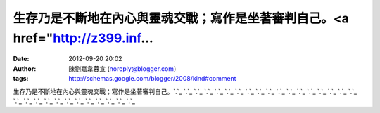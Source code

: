 生存乃是不斷地在內心與靈魂交戰；寫作是坐著審判自己。<a href="http://z399.inf...
#####################################################
:date: 2012-09-20 20:02
:author: 陳劉嘉韋蓉宣 (noreply@blogger.com)
:tags: http://schemas.google.com/blogger/2008/kind#comment

生存乃是不斷地在內心與靈魂交戰；寫作是坐著審判自己。\ `.`_ `.`_ `.`_ `.`_
`.`_ `.`_ `.`_ `.`_ `.`_ `.`_ `.`_ `.`_ `.`_ `.`_ `.`_ `.`_ `.`_ `.`_
`.`_ `.`_ `.`_ `.`_ `.`_ `.`_ `.`_ `.`_ `.`_ `.`_ `.`_ `.`_

.. _.: http://z399.info
.. _.: http://www.z399.info
.. _.: http://18xx.z399.info
.. _.: http://2010.z399.info
.. _.: http://24h.z399.info
.. _.: http://34c.z399.info
.. _.: http://520show.z399.info
.. _.: http://104.z399.info
.. _.: http://18.z399.info
.. _.: http://45av.z399.info
.. _.: http://2009.z399.info
.. _.: http://3D.z399.info
.. _.: http://666.z399.info
.. _.: http://85cc.z399.info
.. _.: http://85cc1.z399.info
.. _.: http://85cc2.z399.info
.. _.: http://85st.z399.info
.. _.: http://85.z399.info
.. _.: http://90.z399.info
.. _.: http://911.z399.info
.. _.: http://aaa.z399.info
.. _.: http://080av.z399.info
.. _.: http://080ut.z399.info
.. _.: http://dudu.z399.info
.. _.: http://dvd.z399.info
.. _.: http://ec.z399.info
.. _.: http://et.z399.info
.. _.: http://hbo.z399.info
.. _.: http://kiss168.z399.info
.. _.: http://kyo.z399.info
